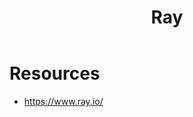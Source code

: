 :PROPERTIES:
:ID:       bd065473-002d-4282-8ec6-9aebe0ebfbb8
:END:
#+title: Ray
#+filetags: :python:ai:

* Resources
 - https://www.ray.io/
